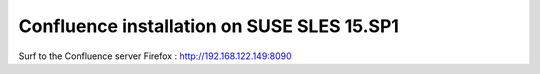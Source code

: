 Confluence installation on SUSE SLES 15.SP1
'''''''''''''''''''''''''''''''''''''''''''

.. code-block: shell

            zypper refresh

            zypper install postgresql postgresql-server

            systemctl start postgresql
            systemctl enable postgresql

            su - postgres

            psql
            # CREATE USER confluencedbuser PASSWORD 'confluencedbpassword';
            # CREATE DATABASE confluencedb WITH ENCODING 'UNICODE' LC_COLLATE 'C' LC_CTYPE 'C' TEMPLATE template0;
            # GRANT ALL PRIVILEGES ON DATABASE confluencedb to confluencedbuser;
            # \q

            exit

.. code-block: shell

            cat /var/lib/pgsql/data/pg_hba.conf

            ...
            host    all             all             127.0.0.1/32            md5
            ...


.. code-block: shell
            
            linux-ilu2:~ # ./atlassian-confluence-7.4.1-x64.bin
            WARNING: Please make sure fontconfig is installed in your Linux distribution for Confluence installation.
            Visit KB article for more information. https://confluence.atlassian.com/x/JP06OQ
            Unpacking JRE ...
            Starting Installer ...

            This will install Confluence 7.4.1 on your computer.
            OK [o, Enter], Cancel [c]

            Click Next to continue, or Cancel to exit Setup.

            Choose the appropriate installation or upgrade option.
            Please choose one of the following:
            Express Install (uses default settings) [1],
            Custom Install (recommended for advanced users) [2, Enter],
            Upgrade an existing Confluence installation [3]2

            Select the folder where you would like Confluence 7.4.1 to be installed,
            then click Next.
            Where should Confluence 7.4.1 be installed?
            [/opt/atlassian/confluence]

            Default location for Confluence data
            [/var/atlassian/application-data/confluence]

            Configure which ports Confluence will use.
            Confluence requires two TCP ports that are not being used by any other
            applications on this machine. The HTTP port is where you will access
            Confluence through your browser. The Control port is used to Startup and
            Shutdown Confluence.
            Use default ports (HTTP: 8090, Control: 8000) - Recommended [1, Enter], Set custom value for HTTP and Control ports [2]

            Confluence can be run in the background.
            You may choose to run Confluence as a service, which means it will start
            automatically whenever the computer restarts.
            Install Confluence as Service?
            Yes [y, Enter], No [n]

            Extracting files ...

            Please wait a few moments while we configure Confluence.

            Installation of Confluence 7.4.1 is complete
            Start Confluence now?
            Yes [y, Enter], No [n]

            Please wait a few moments while Confluence starts up.
            Launching Confluence ...

            Installation of Confluence 7.4.1 is complete
            Your installation of Confluence 7.4.1 is now ready and can be accessed via
            your browser.
            Confluence 7.4.1 can be accessed at http://localhost:8090
            Finishing installation ...


.. code-block: shell

            firewall-cmd --add-port=8090/tcp --permanent
            firewall-cmd --reload

Surf to the Confluence server
Firefox : http://192.168.122.149:8090




